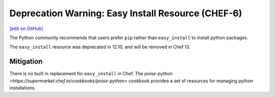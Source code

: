 =======================================================
Deprecation Warning: Easy Install Resource (CHEF-6)
=======================================================
`[edit on GitHub] <https://github.com/chef/chef-web-docs/blob/master/chef_master/source/deprecations_easy_install.rst>`__

.. tag deprecation_easy_install

The Python community recommends that users prefer ``pip`` rather than ``easy_install`` to install python packages.

.. end_tag

The ``easy_install`` resource was deprecated in 12.10, and will be removed in Chef 13.

Mitigation
===============

There is no built in replacement for ``easy_install`` in Chef. The `poise-python <https://supermarket.chef.io/cookbooks/poise-python>` cookbook provides a set of resources for managing python installations.
